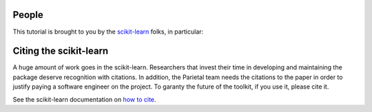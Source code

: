 .. -*- mode: rst -*-

People
------

This tutorial is brought to you by the `scikit-learn
<http://scikit-learn.org/>`_ folks, in particular:

.. hlist::

  * Jake Vanderplas
  * `Gael Varoquaux <http://gael-varoquaux.info/blog/>`_

.. _citing:

Citing the scikit-learn
------------------------

A huge amount of work goes in the scikit-learn. Researchers that invest
their time in developing and maintaining the package deserve recognition
with citations. In addition, the Parietal team needs the citations to the
paper in order to justify paying a software engineer on the project. To
garanty the future of the toolkit, if you use it, please cite it.

See the scikit-learn documentation on `how to cite
<http://scikit-learn.org/stable/about.html#citing-scikit-learn>`_.

